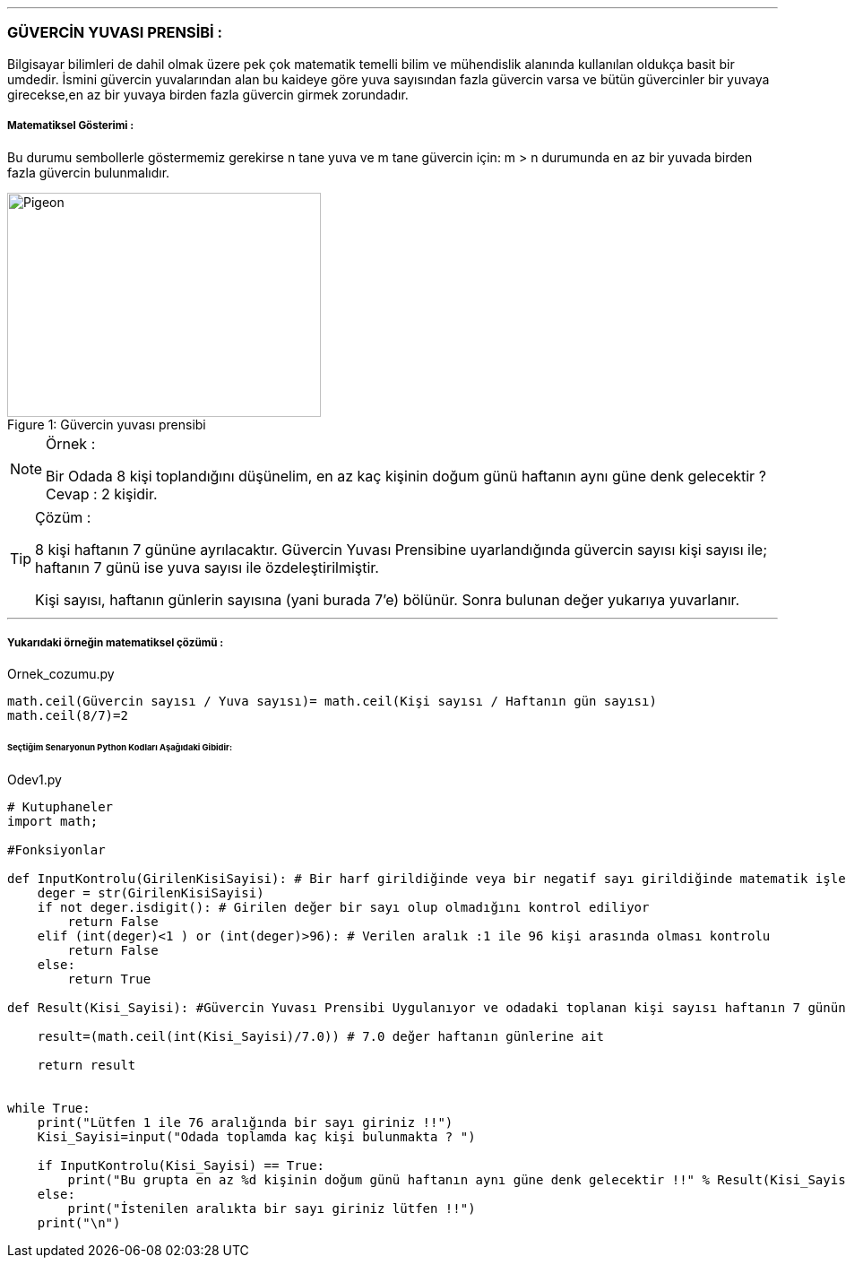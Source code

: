 '''
=== GÜVERCİN YUVASI PRENSİBİ :

Bilgisayar bilimleri de dahil olmak üzere pek çok matematik temelli bilim ve mühendislik alanında kullanılan oldukça basit bir umdedir.
İsmini güvercin yuvalarından alan bu kaideye göre yuva sayısından fazla güvercin varsa ve bütün güvercinler bir yuvaya girecekse,en az
bir yuvaya birden fazla güvercin girmek zorundadır.


===== Matematiksel Gösterimi :
Bu durumu sembollerle göstermemiz gerekirse n tane yuva ve m tane güvercin için:
m > n durumunda en az bir yuvada birden fazla güvercin bulunmalıdır.



.Güvercin yuvası prensibi
[#img-pigeon]
[caption="Figure 1: "]
image::pigeon.png[Pigeon,350,250]


ifdef::env-github[]
:tip-caption: :bulb:
:note-caption: :information_source:
:important-caption: :heavy_exclamation_mark:
:caution-caption: :fire:
:warning-caption: :warning:
endif::[]


[NOTE]
====
Örnek :

Bir Odada 8 kişi toplandığını düşünelim, en az kaç kişinin doğum günü
haftanın aynı güne denk gelecektir ? Cevap : 2 kişidir.
====

[TIP]
====
Çözüm :

8 kişi haftanın 7 gününe ayrılacaktır.
Güvercin Yuvası Prensibine uyarlandığında güvercin sayısı kişi sayısı ile; haftanın 7 günü ise yuva sayısı ile özdeleştirilmiştir.

Kişi sayısı, haftanın günlerin sayısına (yani burada 7'e) bölünür. Sonra bulunan değer yukarıya yuvarlanır.

====

'''

===== Yukarıdaki örneğin matematiksel çözümü :

.Ornek_cozumu.py
[source,python]
----
math.ceil(Güvercin sayısı / Yuva sayısı)= math.ceil(Kişi sayısı / Haftanın gün sayısı)
math.ceil(8/7)=2
----

====== [green]#Seçtiğim Senaryonun Python Kodları Aşağıdaki Gibidir:# 

.Odev1.py
[source,python]
----
# Kutuphaneler
import math;

#Fonksiyonlar

def InputKontrolu(GirilenKisiSayisi): # Bir harf girildiğinde veya bir negatif sayı girildiğinde matematik işlemleri yapılmaz hata verir
    deger = str(GirilenKisiSayisi)
    if not deger.isdigit(): # Girilen değer bir sayı olup olmadığını kontrol ediliyor
        return False
    elif (int(deger)<1 ) or (int(deger)>96): # Verilen aralık :1 ile 96 kişi arasında olması kontrolu
        return False
    else:
        return True

def Result(Kisi_Sayisi): #Güvercin Yuvası Prensibi Uygulanıyor ve odadaki toplanan kişi sayısı haftanın 7 gününe bölünür

    result=(math.ceil(int(Kisi_Sayisi)/7.0)) # 7.0 değer haftanın günlerine ait

    return result


while True:
    print("Lütfen 1 ile 76 aralığında bir sayı giriniz !!")
    Kisi_Sayisi=input("Odada toplamda kaç kişi bulunmakta ? ")

    if InputKontrolu(Kisi_Sayisi) == True:
        print("Bu grupta en az %d kişinin doğum günü haftanın aynı güne denk gelecektir !!" % Result(Kisi_Sayisi))
    else:
        print("İstenilen aralıkta bir sayı giriniz lütfen !!")
    print("\n")
----

